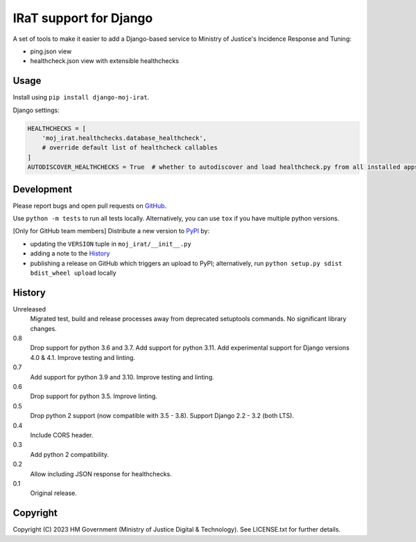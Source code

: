 IRaT support for Django
=======================

A set of tools to make it easier to add a Django-based service to Ministry of Justice's Incidence Response and Tuning:

* ping.json view
* healthcheck.json view with extensible healthchecks

Usage
-----

Install using ``pip install django-moj-irat``.

Django settings:

.. code-block:: python

    HEALTHCHECKS = [
        'moj_irat.healthchecks.database_healthcheck',
        # override default list of healthcheck callables
    ]
    AUTODISCOVER_HEALTHCHECKS = True  # whether to autodiscover and load healthcheck.py from all installed apps

Development
-----------

.. image:: https://github.com/ministryofjustice/django-moj-irat/actions/workflows/test.yml/badge.svg?branch=main
    :target: https://github.com/ministryofjustice/django-moj-irat/actions/workflows/test.yml

.. image:: https://github.com/ministryofjustice/django-moj-irat/actions/workflows/lint.yml/badge.svg?branch=main
    :target: https://github.com/ministryofjustice/django-moj-irat/actions/workflows/lint.yml

Please report bugs and open pull requests on `GitHub`_.

Use ``python -m tests`` to run all tests locally.
Alternatively, you can use ``tox`` if you have multiple python versions.

[Only for GitHub team members] Distribute a new version to `PyPI`_ by:

- updating the ``VERSION`` tuple in ``moj_irat/__init__.py``
- adding a note to the `History`_
- publishing a release on GitHub which triggers an upload to PyPI;
  alternatively, run ``python setup.py sdist bdist_wheel upload`` locally

History
-------

Unreleased
    Migrated test, build and release processes away from deprecated setuptools commands.
    No significant library changes.

0.8
    Drop support for python 3.6 and 3.7.
    Add support for python 3.11.
    Add experimental support for Django versions 4.0 & 4.1.
    Improve testing and linting.

0.7
    Add support for python 3.9 and 3.10.
    Improve testing and linting.

0.6
    Drop support for python 3.5.
    Improve linting.

0.5
    Drop python 2 support (now compatible with 3.5 - 3.8).
    Support Django 2.2 - 3.2 (both LTS).

0.4
    Include CORS header.

0.3
    Add python 2 compatibility.

0.2
    Allow including JSON response for healthchecks.

0.1
    Original release.

Copyright
---------

Copyright (C) 2023 HM Government (Ministry of Justice Digital & Technology).
See LICENSE.txt for further details.

.. _GitHub: https://github.com/ministryofjustice/django-moj-irat
.. _PyPI: https://pypi.org/project/django-moj-irat/
